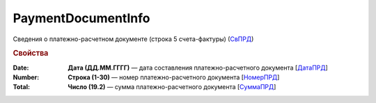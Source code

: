 
PaymentDocumentInfo
===================

Сведения о платежно-расчетном документе (строка 5 счета-фактуры) (`СвПРД <https://normativ.kontur.ru/document?moduleId=1&documentId=328588&rangeId=239696>`_)

.. rubric:: Свойства

:Date:
  **Дата (ДД.ММ.ГГГГ)** — дата составления платежно-расчетного документа [`ДатаПРД <https://normativ.kontur.ru/document?moduleId=1&documentId=328588&rangeId=239697>`_]

:Number:
  **Строка (1-30)** — номер платежно-расчетного документа [`НомерПРД <https://normativ.kontur.ru/document?moduleId=1&documentId=328588&rangeId=239698>`_]

:Total:
  **Число (19.2)** — сумма платежно-расчетного документа [`СуммаПРД <https://normativ.kontur.ru/document?moduleId=1&documentId=328588&rangeId=239699>`_]

